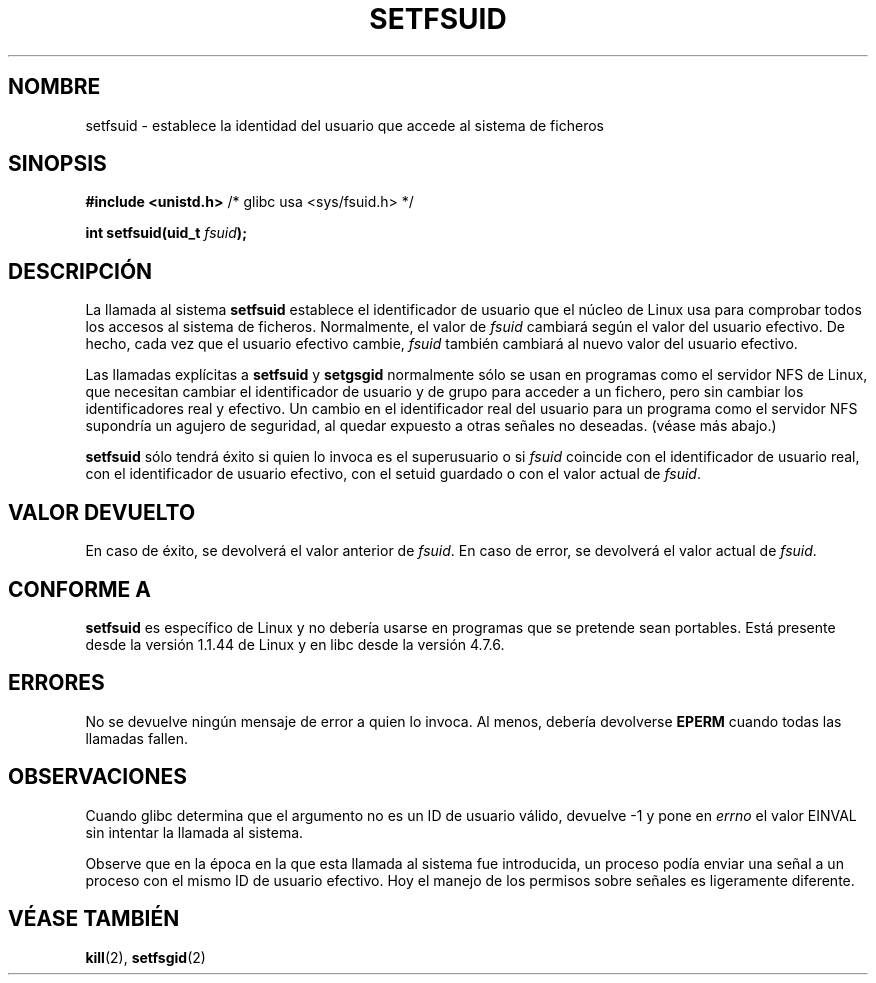 .\" Copyright (C) 1995, Thomas K. Dyas <tdyas@eden.rutgers.edu>
.\"
.\" Permission is granted to make and distribute verbatim copies of this
.\" manual provided the copyright notice and this permission notice are
.\" preserved on all copies.
.\"
.\" Permission is granted to copy and distribute modified versions of this
.\" manual under the conditions for verbatim copying, provided that the
.\" entire resulting derived work is distributed under the terms of a
.\" permission notice identical to this one
.\" 
.\" Since the Linux kernel and libraries are constantly changing, this
.\" manual page may be incorrect or out-of-date.  The author(s) assume no
.\" responsibility for errors or omissions, or for damages resulting from
.\" the use of the information contained herein.  The author(s) may not
.\" have taken the same level of care in the production of this manual,
.\" which is licensed free of charge, as they might when working
.\" professionally.
.\" 
.\" Formatted or processed versions of this manual, if unaccompanied by
.\" the source, must acknowledge the copyright and authors of this work.
.\"
.\" Created   1995-08-06 Thomas K. Dyas <tdyas@eden.rutgers.edu>
.\" Modified  2000-07-01 aeb
.\" Modified  2002-07-23 aeb
.\"
.\" Traducción de Urko Lusa <ulusa@arrakis.es> el 27/01/98
.\" Translation revised Sat Jan 29 2000 by Juan Piernas <piernas@ditec.um.es>
.\" Revisado por Miguel Pérez Ibars <mpi79470@alu.um.es> el 29-septiembre-2004
.\"
.TH SETFSUID 2 "23 julio 2002" "Linux 1.3.15" "Manual del programador de Linux"
.SH NOMBRE
setfsuid \- establece la identidad del usuario que accede al sistema de
ficheros
.SH SINOPSIS
.B #include <unistd.h>
/* glibc usa <sys/fsuid.h> */
.sp
.BI "int setfsuid(uid_t " fsuid );
.SH DESCRIPCIÓN
La llamada al sistema
.B setfsuid
establece el identificador de usuario
que el núcleo de Linux usa para comprobar todos los accesos al sistema de
ficheros. Normalmente, el valor de
.I fsuid
cambiará según el valor del usuario efectivo. De hecho, cada vez que el
usuario efectivo cambie,
.I fsuid
también cambiará al nuevo valor del usuario efectivo.

Las llamadas explícitas a
.B setfsuid
y
.B setgsgid
normalmente sólo se usan en programas como el servidor NFS de Linux, que necesitan
cambiar el identificador de usuario y de grupo para acceder a un fichero, pero sin
cambiar los identificadores real y efectivo. Un cambio en el identificador
real del usuario para un programa como el servidor NFS supondría un agujero
de seguridad, al quedar expuesto a otras señales no deseadas. (véase más abajo.)

.B setfsuid
sólo tendrá éxito si quien lo invoca es el superusuario o si
.I fsuid
coincide con el identificador de usuario real, con el identificador de
usuario efectivo, con el setuid guardado o con el valor actual de
.IR fsuid .
.SH "VALOR DEVUELTO"
En caso de éxito, se devolverá el valor anterior de
.IR fsuid .
En caso de error, se devolverá el valor actual de
.IR fsuid .
.SH "CONFORME A"
.B setfsuid
es específico de Linux y no debería usarse en programas que se pretende sean
portables.
Está presente desde la versión 1.1.44 de Linux y en libc desde la versión 4.7.6.
.SH ERRORES
No se devuelve ningún mensaje de error a quien lo invoca. Al menos, debería
devolverse
.B EPERM
cuando todas las llamadas fallen.
.SH OBSERVACIONES
Cuando glibc determina que el argumento no es un ID de usuario válido,
devuelve \-1 y pone en \fIerrno\fP el valor EINVAL sin intentar 
la llamada al sistema.
.LP
Observe que en la época en la que esta llamada al sistema fue introducida,
un proceso podía enviar una señal a un proceso con el mismo ID de usuario
efectivo.
Hoy el manejo de los permisos sobre señales es ligeramente diferente.
.SH "VÉASE TAMBIÉN"
.BR kill (2),
.BR setfsgid (2)

